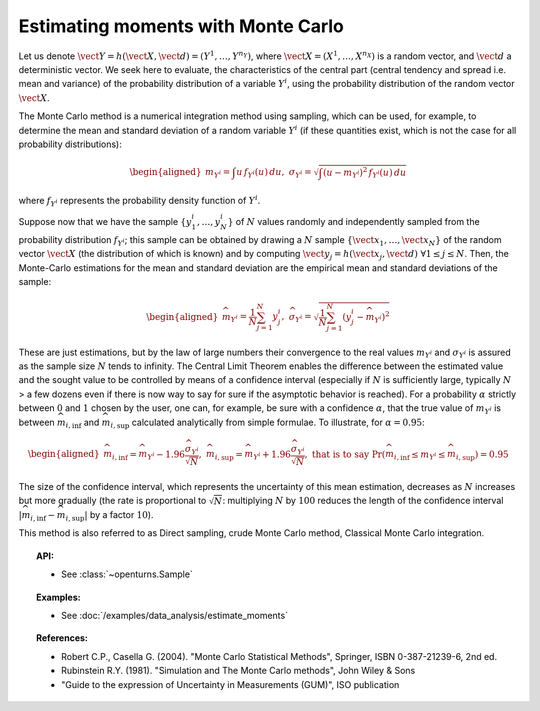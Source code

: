 .. _monte_carlo_moments:

Estimating moments with Monte Carlo
-----------------------------------

Let us denote
:math:`\vect{Y} = h\left( \vect{X},\vect{d} \right) = \left( Y^1,\ldots,Y^{n_Y} \right)`,
where :math:`\vect{X}= \left( X^1,\ldots,X^{n_X} \right)` is a random
vector, and :math:`\vect{d}` a deterministic vector. We seek here to
evaluate, the characteristics of the central part (central tendency and
spread i.e. mean and variance) of the probability distribution of a
variable :math:`Y^i`, using the probability distribution of the random
vector :math:`\vect{X}`.

The Monte Carlo method is a numerical integration method using sampling,
which can be used, for example, to determine the mean and standard
deviation of a random variable :math:`Y^i` (if these quantities exist,
which is not the case for all probability distributions):

.. math::

   \begin{aligned}
       m_{Y^i} = \int u \, f_{Y^i}(u) \, du,\ \sigma_{Y^i} = \sqrt{\int \left( u-m_{Y^i} \right)^2 \, f_{Y^i}(u) \, du}
     \end{aligned}

where :math:`f_{Y^i}` represents the probability density function of
:math:`Y^i`.

Suppose now that we have the sample
:math:`\left\{ y^i_1,\ldots,y^i_N \right\}` of :math:`N` values randomly
and independently sampled from the probability distribution
:math:`f_{Y^i}`; this sample can be obtained by drawing a :math:`N`
sample :math:`\left\{ \vect{x}_1,\ldots,\vect{x}_N \right\}` of the
random vector :math:`\vect{X}` (the distribution of which is known) and
by computing
:math:`\vect{y}_j = h \left( \vect{x}_j,\vect{d} \right) \ \forall 1 \leq j \leq N`.
Then, the Monte-Carlo estimations for the mean and standard deviation
are the empirical mean and standard deviations of the sample:

.. math::

   \begin{aligned}
       \widehat{m}_{Y^i} = \frac{1}{N} \sum_{j=1}^N y^i_j,\ \widehat{\sigma}_{Y^i} = \sqrt{\frac{1}{N} \sum_{j=1}^N \left( y^i_j - \widehat{m}_{Y^i} \right)^2}
     \end{aligned}

These are just estimations, but by the law of large numbers their
convergence to the real values :math:`m_{Y^i}` and :math:`\sigma_{Y^i}`
is assured as the sample size :math:`N` tends to infinity. The Central
Limit Theorem enables the difference between the estimated value and the
sought value to be controlled by means of a confidence interval
(especially if :math:`N` is sufficiently large, typically :math:`N` > a few
dozens even if there is now way to say for sure if the asymptotic
behavior is reached). For a probability :math:`\alpha` strictly between
:math:`0` and :math:`1` chosen by the user, one can, for example, be sure with a
confidence :math:`\alpha`, that the true value of :math:`m_{Y^i}` is
between :math:`\widehat{m}_{i,\inf}` and :math:`\widehat{m}_{i,\sup}`
calculated analytically from simple formulae. To illustrate, for
:math:`\alpha = 0.95`:

.. math::

   \begin{aligned}
       \widehat{m}_{i,\inf} = \widehat{m}_{Y^i} - 1.96 \frac{\displaystyle \widehat{\sigma}_{Y^i}}{\displaystyle \sqrt{N}},\ \widehat{m}_{i,\sup} = \widehat{m}_{Y^i} + 1.96 \frac{\widehat{\sigma}_{Y^i}}{\sqrt{N}},\ \textrm{that is to say}\ \textrm{Pr} \left(  \widehat{m}_{i,\inf} \leq m_{Y^i} \leq \widehat{m}_{i,\sup} \right) = 0.95
     \end{aligned}

The size of the confidence interval, which represents the uncertainty
of this mean estimation, decreases as :math:`N` increases but more
gradually (the rate is proportional to :math:`\sqrt{N}`: multiplying
:math:`N` by :math:`100` reduces the length of the confidence interval
:math:`\left| \widehat{m}_{i,\inf}-\widehat{m}_{i,\sup} \right|` by a
factor :math:`10`).

This method is also referred to as Direct sampling, crude Monte Carlo method, Classical Monte Carlo
integration.

.. plot::

    import openturns as ot
    from openturns.viewer import View

    dist = ot.LogNormal()
    dist.setDescription(['Z'])
    sample = dist.getSample(100)
    graph = dist.drawPDF()
    histogram = ot.HistogramFactory().build(sample).drawPDF().getDrawable(0)
    histogram.setColor('blue')
    graph.add(histogram)
    View(graph)

.. topic:: API:

    - See :class:`~openturns.Sample`

.. topic:: Examples:

    - See :doc:`/examples/data_analysis/estimate_moments`


.. topic:: References:

    - Robert C.P., Casella G. (2004). "Monte Carlo Statistical Methods", Springer, ISBN 0-387-21239-6, 2nd ed.
    - Rubinstein R.Y. (1981). "Simulation and The Monte Carlo methods", John Wiley \& Sons
    - "Guide to the expression of Uncertainty in Measurements (GUM)", ISO publication


